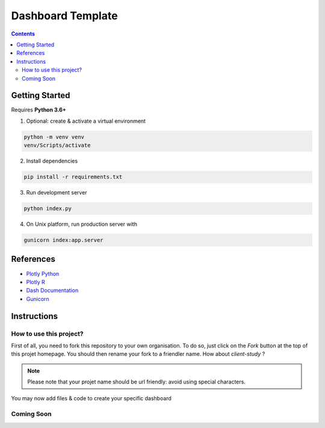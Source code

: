 Dashboard Template
==================

.. contents:: Contents
    :depth: 2
    :backlinks: top

Getting Started
---------------

Requires **Python 3.6+**

1. Optional: create & activate a virtual environment

.. code-block:: bash

    python -m venv venv
    venv/Scripts/activate

2. Install dependencies

.. code-block:: bash

    pip install -r requirements.txt

3. Run development server

.. code-block:: bash

    python index.py

4. On Unix platform, run production server with

.. code-block:: bash

    gunicorn index:app.server

References
----------

- `Plotly Python <https://plot.ly/python/>`_
- `Plotly R <https://plot.ly/r/>`_
- `Dash Documentation <https://dash.plot.ly/>`_
- `Gunicorn <https://gunicorn.org/>`_

Instructions
------------

How to use this project?
~~~~~~~~~~~~~~~~~~~~~~~~

First of all, you need to fork this repository to your own organisation.
To do so, just click on the *Fork* button at the top of this projet homepage.
You should then rename your fork to a friendler name.
How about `client-study` ?

.. note::

    Please note that your projet name should be url friendly: avoid using special characters.

You may now add files & code to create your specific dashboard

Coming Soon
~~~~~~~~~~~

